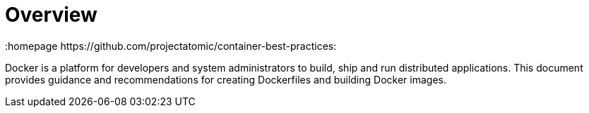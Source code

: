 // vim: set syntax=asciidoc:
[[Overview]]
= Overview
:data-uri:
:icons:
:toc:
:toclevels 4:
:numbered:
:homepage https://github.com/projectatomic/container-best-practices:

Docker is a platform for developers and system administrators to build, ship and run distributed applications. This document provides guidance and recommendations for creating Dockerfiles and building Docker images.

